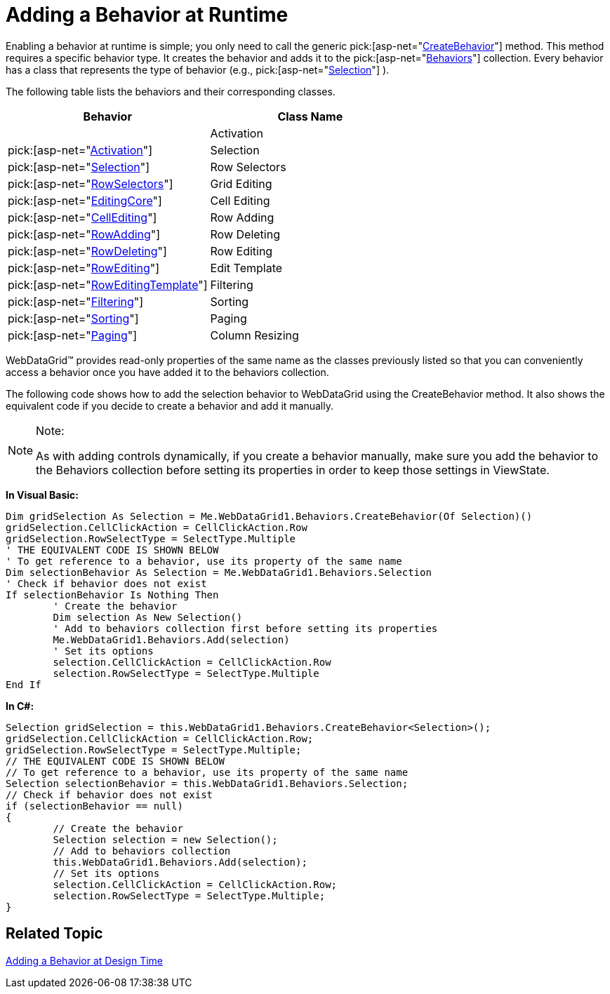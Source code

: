 ﻿////

|metadata|
{
    "name": "webdatagrid-adding-a-behavior-at-runtime",
    "controlName": ["WebDataGrid"],
    "tags": ["Grids"],
    "guid": "{D8BD4ACE-5437-46E1-B600-F208F50CA9AA}",  
    "buildFlags": [],
    "createdOn": "0001-01-01T00:00:00Z"
}
|metadata|
////

= Adding a Behavior at Runtime

Enabling a behavior at runtime is simple; you only need to call the generic  pick:[asp-net="link:infragistics4.web.v{ProductVersion}~infragistics.web.ui.gridcontrols.gridbehaviorcollection~createbehavior.html[CreateBehavior]"]  method. This method requires a specific behavior type. It creates the behavior and adds it to the  pick:[asp-net="link:infragistics4.web.v{ProductVersion}~infragistics.web.ui.gridcontrols.behaviors.html[Behaviors]"]  collection. Every behavior has a class that represents the type of behavior (e.g.,  pick:[asp-net="link:infragistics4.web.v{ProductVersion}~infragistics.web.ui.gridcontrols.selection.html[Selection]"] ).

The following table lists the behaviors and their corresponding classes.

[options="header", cols="a,a"]
|====
|Behavior|Class Name

|

|Activation
| pick:[asp-net="link:infragistics4.web.v{ProductVersion}~infragistics.web.ui.gridcontrols.activation.html[Activation]"] 

|Selection
| pick:[asp-net="link:infragistics4.web.v{ProductVersion}~infragistics.web.ui.gridcontrols.selection.html[Selection]"] 

|Row Selectors
| pick:[asp-net="link:infragistics4.web.v{ProductVersion}~infragistics.web.ui.gridcontrols.rowselectors.html[RowSelectors]"] 

|Grid Editing
| pick:[asp-net="link:infragistics4.web.v{ProductVersion}~infragistics.web.ui.gridcontrols.editingcore.html[EditingCore]"] 

|Cell Editing
| pick:[asp-net="link:infragistics4.web.v{ProductVersion}~infragistics.web.ui.gridcontrols.cellediting.html[CellEditing]"] 

|Row Adding
| pick:[asp-net="link:infragistics4.web.v{ProductVersion}~infragistics.web.ui.gridcontrols.rowadding.html[RowAdding]"] 

|Row Deleting
| pick:[asp-net="link:infragistics4.web.v{ProductVersion}~infragistics.web.ui.gridcontrols.rowdeleting.html[RowDeleting]"] 

|Row Editing
| pick:[asp-net="link:infragistics4.web.v{ProductVersion}~infragistics.web.ui.gridcontrols.rowediting.html[RowEditing]"] 

|Edit Template
| pick:[asp-net="link:infragistics4.web.v{ProductVersion}~infragistics.web.ui.gridcontrols.roweditingtemplate.html[RowEditingTemplate]"] 

|Filtering
| pick:[asp-net="link:infragistics4.web.v{ProductVersion}~infragistics.web.ui.gridcontrols.filtering.html[Filtering]"] 

|Sorting
| pick:[asp-net="link:infragistics4.web.v{ProductVersion}~infragistics.web.ui.gridcontrols.sorting.html[Sorting]"] 

|Paging
| pick:[asp-net="link:infragistics4.web.v{ProductVersion}~infragistics.web.ui.gridcontrols.paging.html[Paging]"] 

|Column Resizing
| pick:[asp-net="link:infragistics4.web.v{ProductVersion}~infragistics.web.ui.gridcontrols.columnresizing.html[ColumnResizing]"] 

|====

WebDataGrid™ provides read-only properties of the same name as the classes previously listed so that you can conveniently access a behavior once you have added it to the behaviors collection.

The following code shows how to add the selection behavior to WebDataGrid using the CreateBehavior method. It also shows the equivalent code if you decide to create a behavior and add it manually.

.Note:
[NOTE]
====
As with adding controls dynamically, if you create a behavior manually, make sure you add the behavior to the Behaviors collection before setting its properties in order to keep those settings in ViewState.
====

*In Visual Basic:*

----
Dim gridSelection As Selection = Me.WebDataGrid1.Behaviors.CreateBehavior(Of Selection)() 
gridSelection.CellClickAction = CellClickAction.Row 
gridSelection.RowSelectType = SelectType.Multiple 
' THE EQUIVALENT CODE IS SHOWN BELOW 
' To get reference to a behavior, use its property of the same name 
Dim selectionBehavior As Selection = Me.WebDataGrid1.Behaviors.Selection 
' Check if behavior does not exist 
If selectionBehavior Is Nothing Then 
        ' Create the behavior 
        Dim selection As New Selection() 
        ' Add to behaviors collection first before setting its properties
        Me.WebDataGrid1.Behaviors.Add(selection)
        ' Set its options 
        selection.CellClickAction = CellClickAction.Row 
        selection.RowSelectType = SelectType.Multiple 
End If
----

*In C#:*

----
Selection gridSelection = this.WebDataGrid1.Behaviors.CreateBehavior<Selection>();
gridSelection.CellClickAction = CellClickAction.Row;
gridSelection.RowSelectType = SelectType.Multiple;
// THE EQUIVALENT CODE IS SHOWN BELOW
// To get reference to a behavior, use its property of the same name
Selection selectionBehavior = this.WebDataGrid1.Behaviors.Selection;
// Check if behavior does not exist
if (selectionBehavior == null)
{
        // Create the behavior
        Selection selection = new Selection();
        // Add to behaviors collection
        this.WebDataGrid1.Behaviors.Add(selection);
        // Set its options
        selection.CellClickAction = CellClickAction.Row;
        selection.RowSelectType = SelectType.Multiple;
}
----

== Related Topic

link:webdatagrid-using-behaviors.html[Adding a Behavior at Design Time]